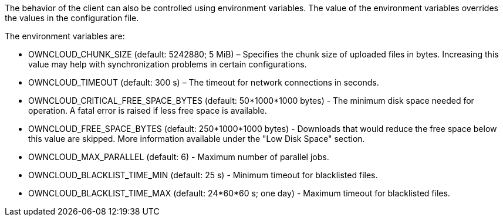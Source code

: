 The behavior of the client can also be controlled using environment
variables. The value of the environment variables overrides the values
in the configuration file.

The environment variables are:

* OWNCLOUD_CHUNK_SIZE (default: 5242880; 5 MiB) – Specifies the chunk
size of uploaded files in bytes. Increasing this value may help with
synchronization problems in certain configurations.
* OWNCLOUD_TIMEOUT (default: 300 s) – The timeout for network
connections in seconds.
* OWNCLOUD_CRITICAL_FREE_SPACE_BYTES (default: 50*1000*1000 bytes) - The
minimum disk space needed for operation. A fatal error is raised if less
free space is available.
* OWNCLOUD_FREE_SPACE_BYTES (default: 250*1000*1000 bytes) - Downloads
that would reduce the free space below this value are skipped. More
information available under the "Low Disk Space" section.
* OWNCLOUD_MAX_PARALLEL (default: 6) - Maximum number of parallel jobs.
* OWNCLOUD_BLACKLIST_TIME_MIN (default: 25 s) - Minimum timeout for
blacklisted files.
* OWNCLOUD_BLACKLIST_TIME_MAX (default: 24*60*60 s; one day) - Maximum
timeout for blacklisted files.
